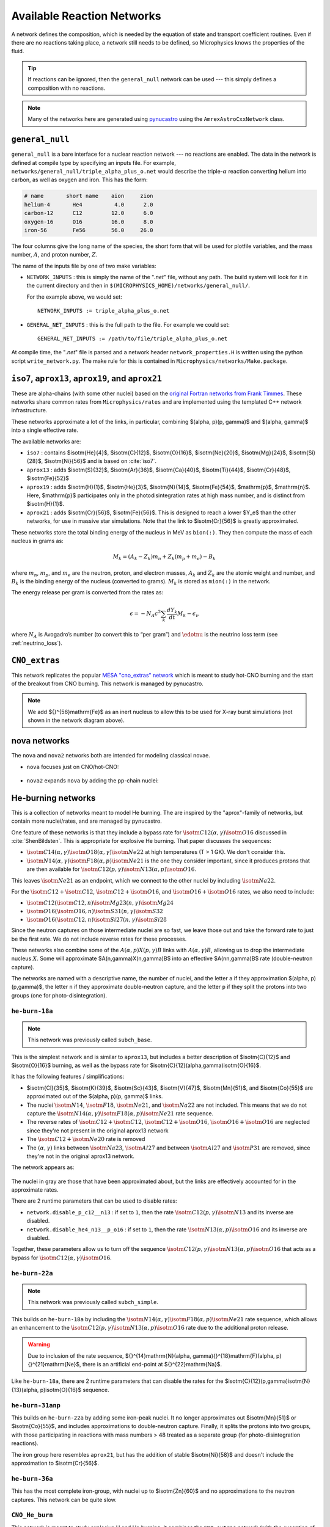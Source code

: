 ***************************
Available Reaction Networks
***************************

A network defines the composition, which is needed by the equation
of state and transport coefficient routines.  Even if there are no
reactions taking place, a network still needs to be defined, so
Microphysics knows the properties of the fluid.

.. tip::

   If reactions can be ignored, then the ``general_null`` network can
   be used --- this simply defines a composition with no reactions.

.. note::

   Many of the networks here are generated using `pynucastro
   <https://pynucastro.github.io/>`_ using the ``AmrexAstroCxxNetwork``
   class.

``general_null``
================

``general_null`` is a bare interface for a nuclear reaction network ---
no reactions are enabled. The
data in the network is defined at compile type by specifying an
inputs file. For example,
``networks/general_null/triple_alpha_plus_o.net`` would describe the
triple-:math:`\alpha` reaction converting helium into carbon, as
well as oxygen and iron.  This has the form:

.. code::

    # name       short name    aion     zion
    helium-4       He4          4.0      2.0
    carbon-12      C12         12.0      6.0
    oxygen-16      O16         16.0      8.0
    iron-56        Fe56        56.0     26.0

The four columns give the long name of the species, the short form that will be used
for plotfile variables, and the mass number, :math:`A`, and proton number, :math:`Z`.

The name of the inputs file by one of two make variables:

.. index:: NETWORK_INPUTS, GENERAL_NET_INPUTS

* ``NETWORK_INPUTS`` : this is simply the name of the "`.net`" file, without
  any path.  The build system will look for it in the current directory
  and then in ``$(MICROPHYSICS_HOME)/networks/general_null/``.

  For the example above, we would set:

  ::

    NETWORK_INPUTS := triple_alpha_plus_o.net

* ``GENERAL_NET_INPUTS`` : this is the full path to the file.  For example
  we could set:

  ::

    GENERAL_NET_INPUTS := /path/to/file/triple_alpha_plus_o.net

.. index:: network_properties.H

At compile time, the "`.net`" file is parsed and a network header
``network_properties.H`` is written using the python script
``write_network.py``.  The make rule for this is contained in
``Microphysics/networks/Make.package``.


``iso7``, ``aprox13``, ``aprox19``, and ``aprox21``
===================================================

These are alpha-chains (with some other nuclei) based on the `original
Fortran networks from Frank Timmes
<https://cococubed.com/code_pages/burn_helium.shtml>`_.  These
networks share common rates from ``Microphysics/rates`` and are
implemented using the templated C++ network infrastructure.

These networks approximate a lot of the links, in particular,
combining $(\alpha, p)(p, \gamma)$ and $(\alpha, \gamma)$ into a
single effective rate.

The available networks are:

* ``iso7`` : contains $\isotm{He}{4}$, $\isotm{C}{12}$,
  $\isotm{O}{16}$, $\isotm{Ne}{20}$, $\isotm{Mg}{24}$, $\isotm{Si}{28}$,
  $\isotm{Ni}{56}$ and is based on :cite:`iso7`.

* ``aprox13`` : adds $\isotm{S}{32}$, $\isotm{Ar}{36}$, $\isotm{Ca}{40}$, $\isotm{Ti}{44}$, $\isotm{Cr}{48}$, $\isotm{Fe}{52}$

* ``aprox19`` : adds $\isotm{H}{1}$, $\isotm{He}{3}$, $\isotm{N}{14}$, $\isotm{Fe}{54}$,
  $\mathrm{p}$, $\mathrm{n}$.  Here, $\mathrm{p}$ participates only in the photodisintegration rates at high mass number, and is distinct from $\isotm{H}{1}$.

* ``aprox21`` : adds $\isotm{Cr}{56}$, $\isotm{Fe}{56}$.  This is designed to reach
  a lower $Y_e$ than the other networks, for use in massive star simulations.  Note
  that the link to $\isotm{Cr}{56}$ is greatly approximated.


These networks store the total binding energy of the nucleus in MeV as
``bion(:)``. They then compute the mass of each nucleus in grams as:

.. math:: M_k = (A_k - Z_k) m_n + Z_k (m_p + m_e) - B_k

where :math:`m_n`, :math:`m_p`, and :math:`m_e` are the neutron, proton, and electron
masses, :math:`A_k` and :math:`Z_k` are the atomic weight and number, and :math:`B_k`
is the binding energy of the nucleus (converted to grams). :math:`M_k`
is stored as ``mion(:)`` in the network.

The energy release per gram is converted from the rates as:

.. math:: \epsilon = -N_A c^2 \sum_k \frac{dY_k}{dt} M_k - \epsilon_\nu

where :math:`N_A` is Avogadro’s number (to convert this to “per gram”)
and :math:`\edotnu` is the neutrino loss term (see :ref:`neutrino_loss`).




``CNO_extras``
==============

This network replicates the popular `MESA "cno_extras"
network <https://docs.mesastar.org/en/latest/net/nets.html>`_ which is
meant to study hot-CNO burning and the start of the breakout from CNO
burning.  This network is managed by pynucastro.

.. figure:: cno_extras_hide_alpha.png
   :align: center

.. note::

   We add ${}^{56}\mathrm{Fe}$ as an inert nucleus to allow this to be
   used for X-ray burst simulations (not shown in the network diagram
   above).


nova networks
=============

The ``nova`` and ``nova2`` networks both are intended for modeling classical novae.


* ``nova`` focuses just on CNO/hot-CNO:

  .. figure:: nova.png
     :align: center

* ``nova2`` expands ``nova`` by adding the pp-chain nuclei:

  .. figure:: nova2.png
     :align: center


He-burning networks
===================

This is a collection of networks meant to model He burning.  The are inspired by the
"aprox"-family of networks, but contain more nuclei/rates, and are managed by
pynucastro.

One feature of these networks is that they include a bypass rate for
:math:`\isotm{C}{12}(\alpha, \gamma)\isotm{O}{16}` discussed in
:cite:`ShenBildsten`.  This is appropriate for explosive He burning.
That paper discusses the sequences:

* :math:`\isotm{C}{14}(\alpha, \gamma)\isotm{O}{18}(\alpha,
  \gamma)\isotm{Ne}{22}` at high temperatures (T > 1 GK).  We don't
  consider this.

* :math:`\isotm{N}{14}(\alpha, \gamma)\isotm{F}{18}(\alpha,
  p)\isotm{Ne}{21}` is the one they consider important, since it produces
  protons that are then available for :math:`\isotm{C}{12}(p,
  \gamma)\isotm{N}{13}(\alpha, p)\isotm{O}{16}`.

This leaves :math:`\isotm{Ne}{21}` as an endpoint, which we connect to
the other nuclei by including :math:`\isotm{Na}{22}`.

For the :math:`\isotm{C}{12} + \isotm{C}{12}`, :math:`\isotm{C}{12} +
\isotm{O}{16}`, and :math:`\isotm{O}{16} + \isotm{O}{16}` rates, we
also need to include:

* :math:`\isotm{C}{12}(\isotm{C}{12},n)\isotm{Mg}{23}(n,\gamma)\isotm{Mg}{24}`

* :math:`\isotm{O}{16}(\isotm{O}{16}, n)\isotm{S}{31}(n, \gamma)\isotm{S}{32}`

* :math:`\isotm{O}{16}(\isotm{C}{12}, n)\isotm{Si}{27}(n, \gamma)\isotm{Si}{28}`

Since the neutron captures on those
intermediate nuclei are so fast, we leave those out and take the
forward rate to just be the first rate.  We do not include reverse
rates for these processes.

These networks also combine some of the
:math:`A(\alpha,p)X(p,\gamma)B` links with :math:`A(\alpha,\gamma)B`,
allowing us to drop the intermediate nucleus :math:`X`.  Some will
approximate $A(n,\gamma)X(n,\gamma)B$ into an effective
$A(nn,\gamma)B$ rate (double-neutron capture).

The networks are named with a descriptive name, the number of nuclei,
and the letter ``a`` if they approximation $(\alpha, p)(p,\gamma)$,
the letter ``n`` if they approximate double-neutron capture, and the
letter ``p`` if they split the protons into two groups (one for
photo-disintegration).


``he-burn-18a``
---------------

.. note::

   This network was previously called ``subch_base``.

This is the simplest network and is similar to ``aprox13``, but includes
a better description of $\isotm{C}{12}$ and $\isotm{O}{16}$ burning, as
well as the bypass rate for $\isotm{C}{12}(\alpha,\gamma)\isotm{O}{16}$.

It has the following features / simplifications:

* $\isotm{Cl}{35}$, $\isotm{K}{39}$, $\isotm{Sc}{43}$,
  $\isotm{V}{47}$, $\isotm{Mn}{51}$, and $\isotm{Co}{55}$ are approximated
  out of the $(\alpha, p)(p, \gamma)$ links.

* The nuclei :math:`\isotm{N}{14}`, :math:`\isotm{F}{18}`,
  :math:`\isotm{Ne}{21}`, and :math:`\isotm{Na}{22}` are not included.
  This means that we do not capture the :math:`\isotm{N}{14}(\alpha,
  \gamma)\isotm{F}{18}(\alpha, p)\isotm{Ne}{21}` rate sequence.

* The reverse rates of :math:`\isotm{C}{12}+\isotm{C}{12}`,
  :math:`\isotm{C}{12}+\isotm{O}{16}`, :math:`\isotm{O}{16}+\isotm{O}{16}` are
  neglected since they're not present in the original aprox13 network

* The :math:`\isotm{C}{12}+\isotm{Ne}{20}` rate is removed

* The :math:`(\alpha, \gamma)` links between :math:`\isotm{Na}{23}`,
  :math:`\isotm{Al}{27}` and between :math:`\isotm{Al}{27}` and
  :math:`\isotm{P}{31}` are removed, since they're not in the
  original aprox13 network.

The network appears as:

.. figure:: ../../networks/he-burn/he-burn-18a/he-burn-18a.png
   :align: center

The nuclei in gray are those that have been approximated about, but the links
are effectively accounted for in the approximate rates.

There are 2 runtime parameters that can be used
to disable rates:

* ``network.disable_p_c12__n13`` : if set to ``1``, then the rate
  :math:`\isotm{C}{12}(p,\gamma)\isotm{N}{13}` and its inverse are
  disabled.

* ``network.disable_he4_n13__p_o16`` : if set to ``1``, then the rate
  :math:`\isotm{N}{13}(\alpha,p)\isotm{O}{16}` and its inverse are
  disabled.

Together, these parameters allow us to turn off the sequence
:math:`\isotm{C}{12}(p,\gamma)\isotm{N}{13}(\alpha, p)\isotm{O}{16}` that
acts as a bypass for :math:`\isotm{C}{12}(\alpha, \gamma)\isotm{O}{16}`.

``he-burn-22a``
---------------

.. note::

   This network was previously called ``subch_simple``.


This builds on ``he-burn-18a`` by including the
:math:`\isotm{N}{14}(\alpha, \gamma)\isotm{F}{18}(\alpha,
p)\isotm{Ne}{21}` rate sequence, which allows an enhancement to the
:math:`\isotm{C}{12}(p, \gamma)\isotm{N}{13}(\alpha, p)\isotm{O}{16}`
rate due to the additional proton release.

.. figure:: ../../networks/he-burn/he-burn-22a/he-burn-22a.png
   :align: center

.. warning:: Due to inclusion of the rate sequence,
   ${}^{14}\mathrm{N}(\alpha, \gamma){}^{18}\mathrm{F}(\alpha,
   p){}^{21}\mathrm{Ne}$, there is an artificial end-point at
   ${}^{22}\mathrm{Na}$.

Like ``he-burn-18a``, there are 2 runtime parameters that can disable
the rates for the $\isotm{C}{12}(p,\gamma)\isotm{N}{13}(\alpha,
p)\isotm{O}{16}$ sequence.

``he-burn-31anp``
-----------------

This builds on ``he-burn-22a`` by adding some iron-peak nuclei.  It no longer
approximates out $\isotm{Mn}{51}$ or $\isotm{Co}{55}$, and includes approximations
to double-neutron capture.  Finally, it splits the protons into two groups,
with those participating in reactions with mass numbers > 48 treated as a separate
group (for photo-disintegration reactions).

The iron group here resembles ``aprox21``, but has the addition of stable $\isotm{Ni}{58}$
and doesn't include the approximation to $\isotm{Cr}{56}$.

.. figure:: ../../networks/he-burn/he-burn-31anp/he-burn-31anp.png
   :align: center


``he-burn-36a``
---------------

This has the most complete iron-group, with nuclei up to $\isotm{Zn}{60}$ and no approximations
to the neutron captures.  This network can be quite slow.

.. figure:: ../../networks/he-burn/he-burn-36a/he-burn-36a.png
   :align: center



``CNO_He_burn``
---------------

This network is meant to study explosive H and He burning.  It combines
the ``CNO_extras`` network (with the exception of the inert ${}^{56}\mathrm{Fe}$
with the ``he-burn-22a`` network.  This allows it to capture hot-CNO and
He burning.

.. figure:: ../../networks/he-burn/cno-he-burn-33a/cno-he-burn-33a.png
   :align: center

``ECSN``
========

``ECSN`` is meant to model electron-capture supernovae in O-Ne white dwarfs.
It includes various weak rates that are important to this process.

.. figure:: ECSN.png
   :align: center

C-ignition networks
===================

There are a number of networks that have been developed for exploring
carbon burning in near-Chandrasekhar mass which dwarfs.


``ignition_chamulak``
---------------------

This network was introduced in our paper on convection in white dwarfs
as a model of Type Ia supernovae :cite:`wdconvect`. It models
carbon burning in a regime appropriate for a simmering white dwarf,
and captures the effects of a much larger network by setting the ash
state and energetics to the values suggested in :cite:`chamulak:2008`.


The binding energy, :math:`q`, in this
network is interpolated based on the density. It is stored as the
binding energy (ergs/g) *per nucleon*, with a sign convention that
binding energies are negative. The energy generation rate is then:

.. math:: \epsilon = q \frac{dX(\isotm{C}{12})}{dt} = q A_{\isotm{C}{12}} \frac{dY(\isotm{C}{12})}{dt}

(this is positive since both :math:`q` and :math:`dY/dt` are negative)

``ignition_reaclib``
--------------------

This contains several networks designed to model C burning in WDs.  They include:

* ``C-burn-simple`` : a version of ``ignition_simple`` built from
  ReacLib rates.  This just includes the C+C rates and doesn't group
  the endpoints together.

* ``URCA-simple`` : a basic network for modeling convective Urca,
  containing the ${}^{23}\mathrm{Na}$-${}^{23}\mathrm{Ne}$ Urca pair.

* ``URCA-medium`` : a more extensive Urca network than ``URCA-simple``,
  containing more extensive C burning rates.


``ignition_simple``
-------------------

This is the original network used in our white dwarf convection
studies :cite:`lowMach4`. It includes a single-step
:math:`^{12}\mathrm{C}(^{12}\mathrm{C},\gamma)^{24}\mathrm{Mg}` reaction.
The carbon mass fraction equation appears as

.. math::

   \frac{D X(^{12}\mathrm{C})}{Dt} = - \frac{1}{12} \rho X(^{12}\mathrm{C})^2
       f_\mathrm{Coul} \left [N_A \left <\sigma v \right > \right]

where :math:`N_A \left <\sigma v\right>` is evaluated using the reaction
rate from (Caughlan and Fowler 1988). The Coulomb screening factor,
:math:`f_\mathrm{Coul}`, is evaluated using the general routine from the
Kepler stellar evolution code (Weaver 1978), which implements the work
of (Graboske 1973) for weak screening and the work of (Alastuey 1978
and Itoh 1979) for strong screening.



``powerlaw``
============

This is a simple single-step reaction rate.
We will consider only two species, fuel, :math:`f`, and ash, :math:`a`, through
the reaction: :math:`f + f \rightarrow a + \gamma`. Baryon conservation
requires that :math:`A_f = A_a/2`, and charge conservation requires that :math:`Z_f
= Z_a/2`. We take
our reaction rate to be a powerlaw in temperature. The standard way
to write this is in terms of the number densities, in which case we
have

.. math:: \frac{d n_f}{d t} = -2\frac{d n_a}{d t} = -r

with

.. math:: r = r_0 n_X^2 \left( \frac{T}{T_0} \right )^\nu

Here, :math:`r_0` sets the overall rate, with units of
:math:`[\mathrm{cm^3~s^{-1}}]`, :math:`T_0` is a reference temperature scale, and
:math:`\nu` is the temperature exponent, which will play a role in setting
the reaction zone thickness. In terms of mass fractions, :math:`n_f = \rho
X_a / (A_a m_u)`, our rate equation is

.. math::

   \begin{align}
    \frac{dX_f}{dt} &= - \frac{r_0}{m_u} \rho X_f^2 \frac{1}{A_f} \left (\frac{T}{T_0}\right)^\nu \equiv \omegadot_f  \\
    \frac{dX_a}{dt} &= \frac{1}{2}\frac{r_0}{m_u} \rho X_f^2 \frac{A_a}{A_f^2} \left (\frac{T}{T_0}\right)^\nu = \frac{r_0}{m_u} \rho X_f^2 \frac{1}{A_f} \left (\frac{T}{T_0}\right)^\nu
   \end{align}

We define a new rate constant, :math:`\rt` with units of :math:`[\mathrm{s^{-1}}]` as

.. math::

   \rt =  \begin{cases}
     \dfrac{r_0}{m_u A_f} \rho_0 & \text{if $T \ge T_a$} \\[1em]
     0                          & \text{if $T < T_a$}
    \end{cases}

where :math:`\rho_0` is a reference density and :math:`T_a` is an activation
temperature, and then our mass fraction equation is:

.. math:: \frac{dX_f}{dt} = -\rt X_f^2 \left (\frac{\rho}{\rho_0} \right ) \left ( \frac{T}{T_0}\right )^\nu

Finally, for the
energy generation, we take our reaction to release a specific energy,
:math:`[\mathrm{erg~g^{-1}}]`, of :math:`\qburn`, and our energy source is

.. math:: \epsilon = -\qburn \frac{dX_f}{dt}

There are a number of parameters we use to control the constants in
this network. This is one of the few networks that was designed
to work with ``gamma_law`` as the EOS.

``rprox``
=========

This network contains 10 species, approximating hot CNO,
triple-\ :math:`\alpha`, and rp-breakout burning up through :math:`^{56}\mathrm{Ni}`,
using the ideas from :cite:`wallacewoosley:1981`, but with modern
reaction rates from ReacLib :cite:`ReacLib` where available.
This network was used for the X-ray burst studies in
:cite:`xrb:II`, :cite:`xrb:III`, and more details are contained in those papers.

``triple_alpha_plus_cago``
==========================

This is a 2 reaction network for helium burning, capturing the :math:`3`-:math:`\alpha`
reaction and :math:`\isotm{C}{12}(\alpha,\gamma)\isotm{O}{16}`. Additionally,
:math:`^{56}\mathrm{Fe}` is included as an inert species.
